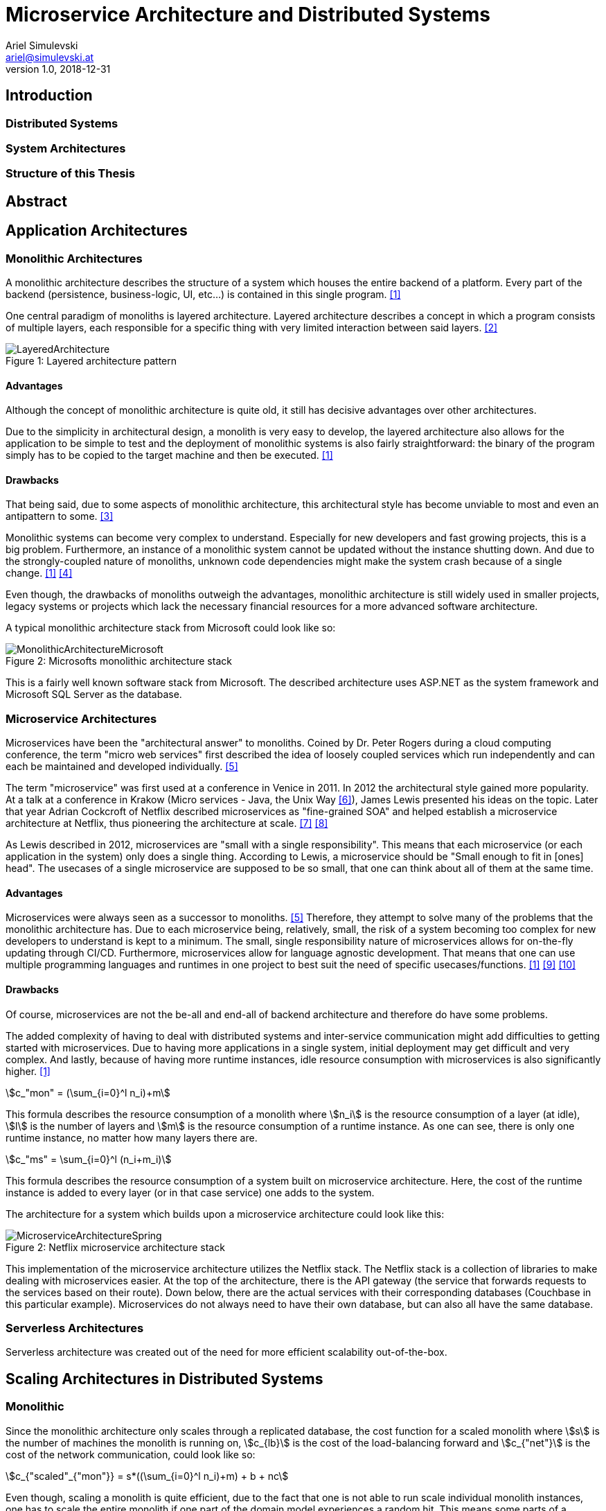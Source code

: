 = Microservice Architecture and Distributed Systems
Ariel Simulevski <ariel@simulevski.at>
v1.0, 2018-12-31
:example-caption!:
:media: prepress
:icons: font
:source-highlighter: rouge

ifdef::backend-pdf[:imagesoutdir: ../../../build/asciidoc/{backend}/images]
ifdef::backend-pdf[:imagesdir: ../../../build/asciidoc/{backend}/images]

// this renders a dynamic table of content
:toc:

== Introduction

=== Distributed Systems

=== System Architectures

=== Structure of this Thesis

== Abstract

<<<

== Application Architectures

=== Monolithic Architectures

A monolithic architecture describes the structure of a system which houses the entire backend of a platform. Every part of the backend (persistence, business-logic, UI, etc...) is contained in this single program. <<monolith>>

One central paradigm of monoliths is layered architecture. Layered architecture describes a concept in which a program consists of multiple layers, each responsible for a specific thing with very limited interaction between said layers. <<layered-architecture>>

.Layered architecture pattern
[#img-monolith]
[caption="Figure 1: "]
image::../images/LayeredArchitecture.png[align=center]

==== Advantages

Although the concept of monolithic architecture is quite old, it still has decisive advantages over other architectures.

Due to the simplicity in architectural design, a monolith is very easy to develop, the layered architecture also allows for the application to be simple to test and the deployment of monolithic systems is also fairly straightforward: the binary of the program simply has to be copied to the target machine and then be executed. <<monolith>>

==== Drawbacks

That being said, due to some aspects of monolithic architecture, this architectural style has become unviable to most and even an antipattern to some. <<monolith-codingthearchitecture>>

Monolithic systems can become very complex to understand. Especially for new developers and fast growing projects, this is a big problem. Furthermore, an instance of a monolithic system cannot be updated without the instance shutting down. And due to the strongly-coupled nature of monoliths, unknown code dependencies might make the system crash because of a single change. <<monolith>> <<monolith-doomed>>

Even though, the drawbacks of monoliths outweigh the advantages, monolithic architecture is still widely used in smaller projects, legacy systems or projects which lack the necessary financial resources for a more advanced software architecture.

A typical monolithic architecture stack from Microsoft could look like so:

.Microsofts monolithic architecture stack
[#img-msstack]
[caption="Figure 2: "]
image::../images/MonolithicArchitectureMicrosoft.png[align=center]

This is a fairly well known software stack from Microsoft. The described architecture uses ASP.NET as the system framework and Microsoft SQL Server as the database.

=== Microservice Architectures

Microservices have been the "architectural answer" to monoliths. Coined by Dr. Peter Rogers during a cloud computing conference, the term "micro web services" first described the idea of loosely coupled services which run independently and can each be maintained and developed individually. <<microservices-history>>

The term "microservice" was first used at a conference in Venice in 2011. In 2012 the architectural style gained more popularity. At a talk at a conference in Krakow (Micro services - Java, the Unix Way <<microservices-krakow>>), James Lewis presented his ideas on the topic. Later that year Adrian Cockcroft of Netflix described microservices as "fine-grained SOA" and helped establish a microservice architecture at Netflix, thus pioneering the architecture at scale. <<microservices-fowler>> <<microservices-medium>>

As Lewis described in 2012, microservices are "small with a single responsibility". This means that each microservice (or each application in the system) only does a single thing. According to Lewis, a microservice should be "Small enough to fit in [ones] head". The usecases of a single microservice are supposed to be so small, that one can think about all of them at the same time.


==== Advantages

Microservices were always seen as a successor to monoliths. <<microservices-history>> Therefore, they attempt to solve many of the problems that the monolithic architecture has. Due to each microservice being, relatively, small, the risk of a system becoming too complex for new developers to understand is kept to a minimum. The small, single responsibility nature of microservices allows for on-the-fly updating through CI/CD. Furthermore, microservices allow for language agnostic development. That means that one can use multiple programming languages and runtimes in one project to best suit the need of specific usecases/functions. <<monolith>> <<microservices-cicd>> <<microservices-dzone>>

==== Drawbacks

Of course, microservices are not the be-all and end-all of backend architecture and therefore do have some problems.

The added complexity of having to deal with distributed systems and inter-service communication might add difficulties to getting started with microservices. Due to having more applications in a single system, initial deployment may get difficult and very complex. And lastly, because of having more runtime instances, idle resource consumption with microservices is also significantly higher. <<monolith>>

[stem]
++++
c_"mon" = (\sum_{i=0}^l n_i)+m
++++

This formula describes the resource consumption of a monolith where stem:[n_i] is the resource consumption of a layer (at idle), stem:[l] is the number of layers and stem:[m] is the resource consumption of a runtime instance. As one can see, there is only one runtime instance, no matter how many layers there are.

[stem]
++++
c_"ms" = \sum_{i=0}^l (n_i+m_i)
++++

This formula describes the resource consumption of a system built on microservice architecture. Here, the cost of the runtime instance is added to every layer (or in that case service) one adds to the system.

The architecture for a system which builds upon a microservice architecture could look like this:

.Netflix microservice architecture stack
[#img-microservices]
[caption="Figure 2: "]
image::../images/MicroserviceArchitectureSpring.png[align=center]

This implementation of the microservice architecture utilizes the Netflix stack. The Netflix stack is a collection of libraries to make dealing with microservices easier. At the top of the architecture, there is the API gateway (the service that forwards requests to the services based on their route). Down below, there are the actual services with their corresponding databases (Couchbase in this particular example). Microservices do not always need to have their own database, but can also all have the same database.

=== Serverless Architectures

Serverless architecture was created out of the need for more efficient scalability out-of-the-box.
//TODO

== Scaling Architectures in Distributed Systems

=== Monolithic

Since the monolithic architecture only scales through a replicated database, the cost function for a scaled monolith where stem:[s] is the number of machines the monolith is running on, stem:[c_{lb}] is the cost of the load-balancing forward and stem:[c_{"net"}] is the cost of the network communication, could look like so:

[stem]
++++
c_{"scaled"_{"mon"}} = s*((\sum_{i=0}^l n_i)+m) + b + nc
++++

Even though, scaling a monolith is quite efficient, due to the fact that one is not able to run scale individual monolith instances, one has to scale the entire monolith if one part of the domain model experiences a random hit. This means some parts of a monolith might not be used at all when scaling and scaling them is just a side-effect of wanting to scale one particular part of the system, which, in-turn, means unused resourced and higher cost.

=== Microservices

Microservice architecture, on the other hand, scales both through the replication of the database, as well as the replication of individual services (based on the load of these services).

This means that the runtime cost of a system utilizing microservice architecture could be described as such:

[stem]
++++
c_{"scaled"_{ms}} = \sum_{i=0}^s(\sum_{j = 0}^{ms_{"total"}} (ms_{ij}*(n_j+m_j))) + c_{lb} + c_{"net"}
++++

Where stem:[ms_"total"] is the number of individual microservices, stem:[ms_{ij}] is the number of instances of a specific microservice on a specific machine.

As one can deduct from the formulae above, scaling a monolith can be less expensive than scaling microservices if said microservices are all scaled at the same rate. This barely ever happens in a real production system, thus microservice architecture, with a varying scaling rate of each microservice, is often preferred over monolithic architecture.

=== Serverless

Scaling serverless systems looks very similar to microservice scaling. The major difference here is, of course, the unit of compute. This means that the base cost of serverless scaling is even higher (because serverless architecture requires more runtime instances to achieve the same result) than for a microservice architecture. Therefore, using serverless makes the most sense when the base cost of a system does not matter and only scaling performance is relevant.

== Scaling Across Datacenters

When scaling applications, one can reach the limit of their own data center quite fast. To overcome the limits of on-premise compute resources, people often rent compute resources in external data centers and clouds like the Google Cloud <<gcloud>>, Amazon AWS <<aws>> or Microsoft Azure <<azure>>.

This "computation-outsourcing" is often referred to as a "hybrid cloud" compared to having all compute resources on-premise ("private cloud") or having all compute resources in the cloud or external data centers ("public cloud" or "cloud native").

Although hybrid and public cloud systems seem to solve many problems with private cloud computing, like having to maintain less hardware yourself, being cheaper (to a certain point <<public-vs-private-cloud>>) and having SLA's in place which ensure uptime <<public-cloud-pro>>, there are some difficulties in hybrid/public clouds.

Things like integration complexity, network design or scale management can complicate a deployment or prevent a successful deployment altogether. <<hybrid-cloud-challenges>>

To overcome these problems many companies launched their own day-2 <<day-2>> management solutions like DC/OS <<dcos>> <<why-dcos>> or OpenShift <<openshift>>.

.DCOS Hybrid cloud
[#img-dcoshybrid]
[.center]
[caption="Figure 3: "]
image::../images/DCOSHybrid.jpg[align=center]

This image shows a DC/OS cluster which is deployed on a hybrid cloud. Some nodes (including the master nodes which act as the orchestrators <<orchestration-wiki>> for the system) are running on-premise, while others are running on different public clouds.

== Cloud architecture in Initiative Interchange

As we wanted low latency access for all of our users (including, but not limited to,  users in Canada , US, El Salvador, Mexico, Brazil, Argentina, Uruguay, Venezuela, Peru, Austria, Switzerland, Germany, France, Italy and Ukraine) and did not have enough money to launch a private cloud or enough knowledge to design our own public cloud infrastructure, we chose to deploy our application on AWS and utilize AWS infrastructure services (load balancing via AWS ELB <<aws-elb>>; networking via AWS VPC <<aws-vpc>>; global load balancing and DNS resolving via AWS Route 53 <<aws-r53>>; VMs on AWS EC2 <<aws-ec2>>) to our advantage.

Our initial approach was using DigitialOcea <<digitalocean>>  with DC/OS. This solution would have given us finer control over our application and VMs, and even though DigitalOcean was cheaper (8 CPUs, 32 GB RAM - DigitalOcean<<do-price>>: $0.238/hr; AWS<<aws-price>>: $0.384/hr), it was ultimately written off as it would have been more complicated to set up and did not offer the same enterprise grade features and locations as AWS did.

== Implementation of Social Networks

//TODO: Historic implementations: Facebook, MySpace, IRC - social network architectures over the years

=== General Aspects on Implementing Social Networks

//TODO: About scalability, security, location (access speed - geo load balancing)

=== Initial Microservice Implementation

//TODO: Explain why we chose microservices

==== System Architecture

//TODO: Add OUR architecture map & explain

==== Experience

//TODO: Explain that it was too expensive & too much too develop & not enough hr was available

==== Issues and Limitations

=== Moving to Serverless Implementation

==== Modified System Architecture

=== Comparison of Microservices and Serverless

== Results and Learnings

== Conclusion

<<<
[bibliography]
== References

- [[[monolith,1]]] Introduction to Monolithic Architecture and MicroServices Architecture: https://medium.com/koderlabs/introduction-to-monolithic-architecture-and-microservices-architecture-b211a5955c63
- [[[layered-architecture,2]]] 1. Layered Architecture - Software Architecture Patterns [Book]: https://www.oreilly.com/library/view/software-architecture-patterns/9781491971437/ch01.html
- [[[monolith-codingthearchitecture,3]]] What is a Monolith? - Coding the Architecture: http://www.codingthearchitecture.com/2014/11/19/what_is_a_monolith.html
- [[[monolith-doomed,4]]] Are Monolithic Software Applications Doomed for Extinction? - Nortal: https://nortal.com/de/blog/are-monolithic-software-applications-doomed-for-extinction/
- [[[microservices-history,5]]] Microservices: What They Are and Why Use Them: https://blog.leanix.net/en/a-brief-history-of-microservices
- [[[microservices-krakow,6]]] 33rd Degree - Conference for Java Masters - Micro services - Java, the Unix Way: http://2012.33degree.org/talk/show/67; http://2012.33degree.org/pdf/JamesLewisMicroServices.pdf
- [[[microservices-fowler,7]]] Microservices: https://martinfowler.com/articles/microservices.html
- [[[microservices-medium,8]]] Talking microservices with the man who made Netflix’s cloud famous: https://medium.com/s-c-a-l-e/talking-microservices-with-the-man-who-made-netflix-s-cloud-famous-1032689afed3
- [[[microservices-cicd,9]]] Continuous Deployment and Monitoring of Microservices - DevOps.com: https://devops.com/continuous-deployment-monitoring-microservices/
- [[[microservices-dzone,10]]] - Monolithic vs Microservice Architecture - DZone Integration: https://dzone.com/articles/monolithic-vs-microservice-architecture
- [[[gcloud,11]]] - Google Cloud including GCP & G Suite — Try Free  |  Google Cloud: https://cloud.google.com/
- [[[aws, 12]]] - Amazon Web Services (AWS) - Cloud Computing Services: https://aws.amazon.com/
- [[[azure,13]]] - Microsoft Azure Cloud Computing Platform & Services: https://azure.microsoft.com/en-us/
- [[[public-vs-private-cloud, 14]]] - Is there a point where a private cloud is cheaper than the public cloud? | Network World: https://www.networkworld.com/article/2825994/is-there-a-point-where-a-private-cloud-is-cheaper-than-the-public-cloud.html
- [[[public-cloud-pro, 15]]] 10 business benefits of moving to public cloud: https://www.clariontech.com/blog/10-business-benefits-of-moving-to-public-cloud
- [[[hybrid-cloud-challenges, 16]]] What Are The Major Challenges Of Adopting A Hybrid Cloud Approach? - MiCORE Solutions: https://micoresolutions.com/major-challenges-adopting-hybrid-cloud-approach/
- [[[day-2, 17]]] Defining Day-2 Operations - DZone Agile: https://dzone.com/articles/defining-day-2-operations
- [[[dcos, 18]]] The Definitive Platform for Modern Apps | DC/OS: https://dcos.io/
- [[[why-dcos, 19]]] Why DC/OS | DC/OS: https://dcos.io/why-dcos/
- [[[openshift, 20]]] OpenShift: Container Application Platform by Red Hat, Built on Docker and Kubernetes: https://www.openshift.com/
- [[[orchestration-wiki, 21]]] Orchestration (computing) - Wikipedia: https://en.wikipedia.org/wiki/Orchestration_(computing)
- [[[aws-elb, 22]]] https://aws.amazon.com/de/elasticloadbalancing/
- [[[aws-vpc, 23]]]
- [[[aws-r53, 24]]]
- [[[aws-ec2, 25]]]
- [[[digitalocean, 26]]] DigitalOcean - Cloud Computing, Simplicity at Scale: https://www.digitalocean.com/
- [[[do-price, 27]]] Pricing on DigitalOcean - Cloud virtual machine & storage pricing: https://www.digitalocean.com/pricing/#Compute
- [[[aws-price, 28]]] EC2 Instance Pricing – Amazon Web Services (AWS): https://aws.amazon.com/ec2/pricing/on-demand/